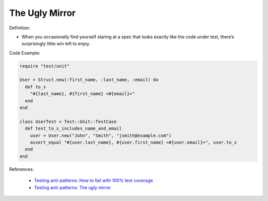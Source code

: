 The Ugly Mirror
^^^^^
Definition:

* When you occasionally find yourself staring at a spec that looks exactly like the code under test, there’s surprisingly little win left to enjoy.

Code Example:

.. code-block:: ruby

  require "test/unit"

  User = Struct.new(:first_name, :last_name, :email) do
    def to_s
      "#{last_name}, #{first_name} <#{email}>"
    end
  end

  class UserTest < Test::Unit::TestCase
    def test_to_s_includes_name_and_email
      user = User.new("John", "Smith", "jsmith@example.com")
      assert_equal "#{user.last_name}, #{user.first_name} <#{user.email}>", user.to_s
    end
  end


References:

 * `Testing anti-patterns: How to fail with 100% test coverage <https://jasonrudolph.com/blog/testing-anti-patterns-how-to-fail-with-100-test-coverage/>`_
 * `Testing anti-patterns: The ugly mirror <https://jasonrudolph.com/blog/2008/07/30/testing-anti-patterns-the-ugly-mirror/>`_

